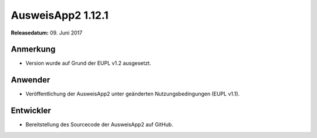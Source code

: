 AusweisApp2 1.12.1
^^^^^^^^^^^^^^^^^^

**Releasedatum:** 09. Juni 2017



Anmerkung
"""""""""
- Version wurde auf Grund der EUPL v1.2 ausgesetzt.



Anwender
""""""""
- Veröffentlichung der AusweisApp2 unter geänderten
  Nutzungsbedingungen (EUPL v1.1).



Entwickler
""""""""""
- Bereitstellung des Sourcecode der AusweisApp2 auf GitHub.
